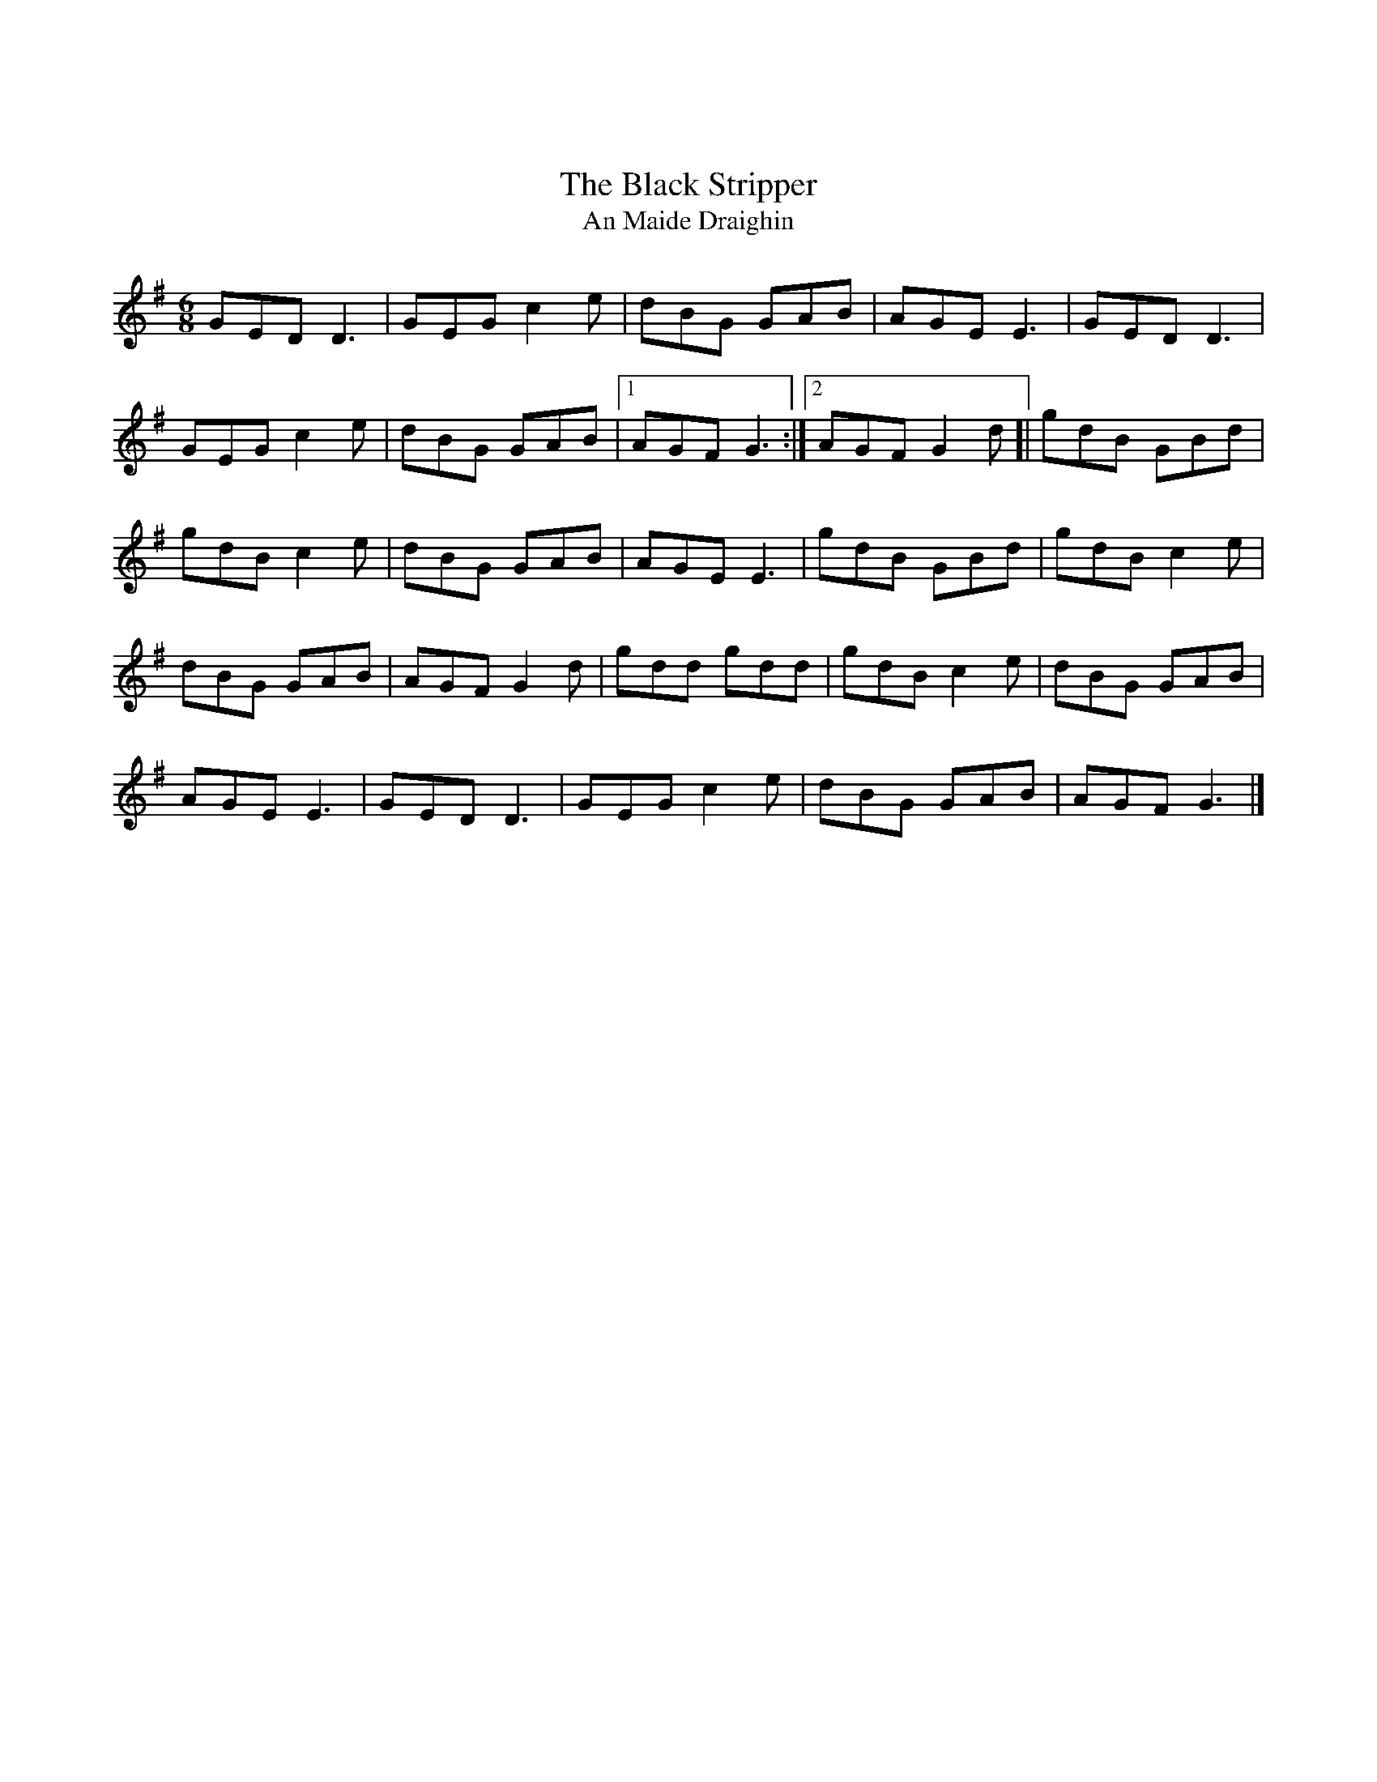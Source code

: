 X:01
X: 0
T:The Black Stripper
T:An Maide Draighin
M:6/8
L:1/8
R:jig
K:Gmaj
GED D3|GEG c2e|dBG GAB|AGE E3|GED D3|
GEG c2e|dBG GAB|1 AGF G3:|]2 AGF G2d[|gdB GBd|
gdB c2e|dBG GAB|AGE E3|gdB GBd|gdB c2e|
dBG GAB|AGF G2d|gdd gdd|gdB c2e|dBG GAB|
AGE E3|GED D3|GEG c2e|dBG GAB|AGF G3|]
